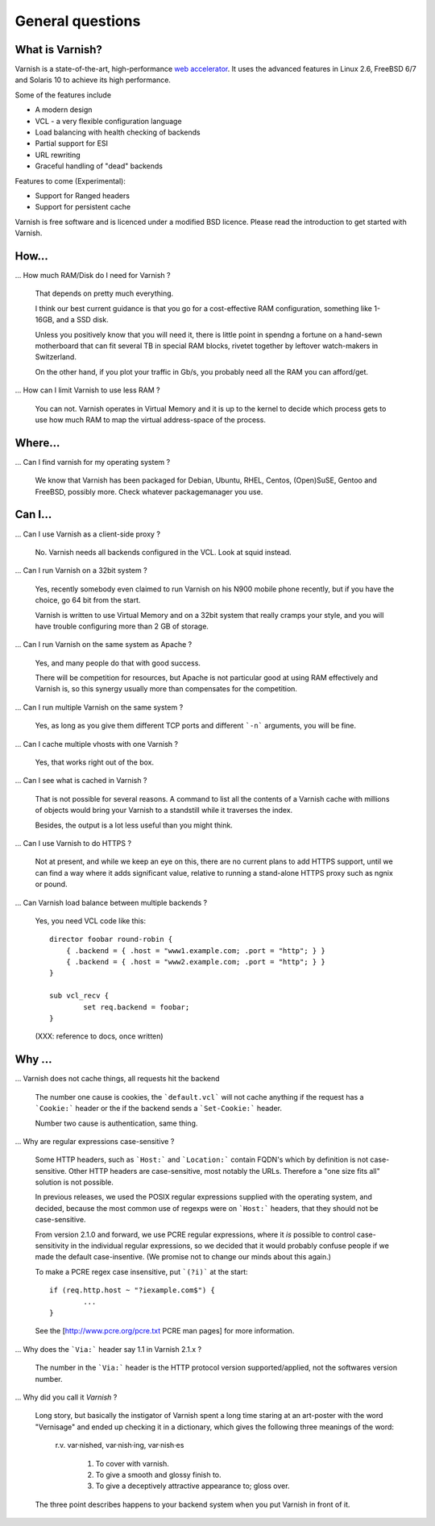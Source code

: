 %%%%%%%%%%%%%%%%%%%%%%%%%%%%%%%%%%
General questions
%%%%%%%%%%%%%%%%%%%%%%%%%%%%%%%%%%

What is Varnish?
================

Varnish is a state-of-the-art, high-performance `web accelerator <http://en.wikipedia.org/wiki/Web_accelerator>`_. It uses the advanced features in Linux 2.6, FreeBSD 6/7 and Solaris 10 to achieve its high performance.

Some of the features include

* A modern design
* VCL - a very flexible configuration language
* Load balancing with health checking of backends
* Partial support for ESI
* URL rewriting
* Graceful handling of "dead" backends

Features to come (Experimental):

* Support for Ranged headers
* Support for persistent cache
	

Varnish is free software and is licenced under a modified BSD licence. Please read the introduction to get started with Varnish.


How...
======

... How much RAM/Disk do I need for Varnish ?

    That depends on pretty much everything.

    I think our best current guidance is that you go for a cost-effective
    RAM configuration, something like 1-16GB, and a SSD disk.

    Unless you positively know that you will need it, there is
    little point in spendng a fortune on a hand-sewn motherboard
    that can fit several TB in special RAM blocks, rivetet together
    by leftover watch-makers in Switzerland.

    On the other hand, if you plot your traffic in Gb/s, you probably
    need all the RAM you can afford/get.

... How can I limit Varnish to use less RAM ?

    You can not.  Varnish operates in Virtual Memory and it is up to the
    kernel to decide which process gets to use how much RAM to map the
    virtual address-space of the process.


Where...
========

... Can I find varnish for my operating system ?

    We know that Varnish has been packaged for Debian, Ubuntu, RHEL,
    Centos, (Open)SuSE, Gentoo and FreeBSD, possibly more.  Check whatever
    packagemanager you use.

Can I...
========

... Can I use Varnish as a client-side proxy ?

    No.  Varnish needs all backends configured in the VCL.  Look at squid
    instead.

... Can I run Varnish on a 32bit system ?

    Yes, recently somebody even claimed to run Varnish on his N900 mobile
    phone recently, but if you have the choice, go 64 bit from the start.

    Varnish is written to use Virtual Memory and on a 32bit system that
    really cramps your style, and you will have trouble configuring more
    than 2 GB of storage.

... Can I run Varnish on the same system as Apache ?

    Yes, and many people do that with good success.

    There will be competition for resources, but Apache is not particular
    good at using RAM effectively and Varnish is, so this synergy usually
    more than compensates for the competition.

... Can I run multiple Varnish on the same system ?

    Yes, as long as you give them different TCP ports and different ```-n```
    arguments, you will be fine.


... Can I cache multiple vhosts with one Varnish ?

    Yes, that works right out of the box.

... Can I see what is cached in Varnish ?

    That is not possible for several reasons.  A command to list
    all the contents of a Varnish cache with millions of objects would
    bring your Varnish to a standstill while it traverses the index.

    Besides, the output is a lot less useful than you might think.

... Can I use Varnish to do HTTPS ?

    Not at present, and while we keep an eye on this, there are no
    current plans to add HTTPS support, until we can find a way where
    it adds significant value, relative to running a stand-alone
    HTTPS proxy such as ngnix or pound.

... Can Varnish load balance between multiple backends ?

    Yes, you need VCL code like this::

	director foobar round-robin {
	    { .backend = { .host = "www1.example.com; .port = "http"; } }
	    { .backend = { .host = "www2.example.com; .port = "http"; } }
	}

	sub vcl_recv {
		set req.backend = foobar;
	}

    (XXX: reference to docs, once written)

Why ...
=======

... Varnish does not cache things, all requests hit the backend

    The number one cause is cookies, the ```default.vcl```  will
    not cache anything if the request has a ```Cookie:``` header
    or the if the backend sends a ```Set-Cookie:``` header.

    Number two cause is authentication, same thing.

... Why are regular expressions case-sensitive ?

    Some HTTP headers, such as ```Host:``` and ```Location:```
    contain FQDN's which by definition is not case-sensitive.  Other
    HTTP headers are case-sensitive, most notably the URLs.  Therefore
    a "one size fits all" solution is not possible.

    In previous releases, we used the POSIX regular expressions
    supplied with the operating system, and decided, because the
    most common use of regexps were on ```Host:``` headers, that
    they should not be case-sensitive.

    From version 2.1.0 and forward, we use PCRE regular expressions,
    where it *is* possible to control case-sensitivity in the
    individual regular expressions, so we decided that it would
    probably confuse people if we made the default case-insentive.
    (We promise not to change our minds about this again.)

    To make a PCRE regex case insensitive, put ```(?i)``` at the start::

	if (req.http.host ~ "?iexample.com$") {
		...
	}

    See the [http://www.pcre.org/pcre.txt PCRE man pages] for more information.


... Why does the ```Via:``` header say 1.1 in Varnish 2.1.x ?

    The number in the ```Via:``` header is the HTTP protocol version
    supported/applied, not the softwares version number.

... Why did you call it *Varnish* ?

    Long story, but basically the instigator of Varnish spent a long
    time staring at an art-poster with the word "Vernisage" and ended
    up checking it in a dictionary, which gives the following three
    meanings of the word:

	 r.v. var·nished, var·nish·ing, var·nish·es

	  1. To cover with varnish.
	  2. To give a smooth and glossy finish to.
	  3. To give a deceptively attractive appearance to; gloss over.

    The three point describes happens to your backend system when you
    put Varnish in front of it.
